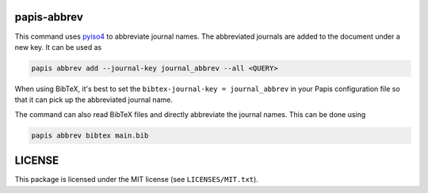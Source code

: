 .. image:: https://github.com/alexfikl/papis-abbrev/workflows/CI/badge.svg
    :alt: Build Status
    :target: https://github.com/alexfikl/papis-abbrev/actions?query=branch%3Amain+workflow%3ACI

papis-abbrev
==============

This command uses `pyiso4 <https://github.com/pierre-24/pyiso4>`__ to abbreviate
journal names. The abbreviated journals are added to the document under a new
key. It can be used as

.. code:: sh

    papis abbrev add --journal-key journal_abbrev --all <QUERY>

When using BibTeX, it's best to set the ``bibtex-journal-key = journal_abbrev``
in your Papis configuration file so that it can pick up the abbreviated journal
name.

The command can also read BibTeX files and directly abbreviate the journal names.
This can be done using

.. code:: sh

   papis abbrev bibtex main.bib

LICENSE
=======

This package is licensed under the MIT license (see ``LICENSES/MIT.txt``).
